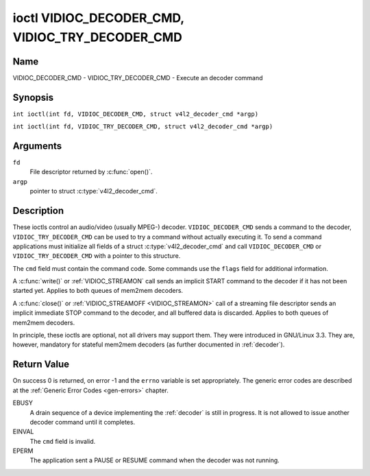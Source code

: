 .. SPDX-License-Identifier: GFDL-1.1-no-invariants-or-later
.. c:namespace:: V4L

.. _VIDIOC_DECODER_CMD:

************************************************
ioctl VIDIOC_DECODER_CMD, VIDIOC_TRY_DECODER_CMD
************************************************

Name
====

VIDIOC_DECODER_CMD - VIDIOC_TRY_DECODER_CMD - Execute an decoder command

Synopsis
========

.. c:macro:: VIDIOC_DECODER_CMD

``int ioctl(int fd, VIDIOC_DECODER_CMD, struct v4l2_decoder_cmd *argp)``

.. c:macro:: VIDIOC_TRY_DECODER_CMD

``int ioctl(int fd, VIDIOC_TRY_DECODER_CMD, struct v4l2_decoder_cmd *argp)``

Arguments
=========

``fd``
    File descriptor returned by :c:func:`open()`.

``argp``
    pointer to struct :c:type:`v4l2_decoder_cmd`.

Description
===========

These ioctls control an audio/video (usually MPEG-) decoder.
``VIDIOC_DECODER_CMD`` sends a command to the decoder,
``VIDIOC_TRY_DECODER_CMD`` can be used to try a command without actually
executing it. To send a command applications must initialize all fields
of a struct :c:type:`v4l2_decoder_cmd` and call
``VIDIOC_DECODER_CMD`` or ``VIDIOC_TRY_DECODER_CMD`` with a pointer to
this structure.

The ``cmd`` field must contain the command code. Some commands use the
``flags`` field for additional information.

A :c:func:`write()` or :ref:`VIDIOC_STREAMON`
call sends an implicit START command to the decoder if it has not been
started yet. Applies to both queues of mem2mem decoders.

A :c:func:`close()` or :ref:`VIDIOC_STREAMOFF <VIDIOC_STREAMON>`
call of a streaming file descriptor sends an implicit immediate STOP
command to the decoder, and all buffered data is discarded. Applies to both
queues of mem2mem decoders.

In principle, these ioctls are optional, not all drivers may support them. They were
introduced in GNU/Linux 3.3. They are, however, mandatory for stateful mem2mem decoders
(as further documented in :ref:`decoder`).

.. tabularcolumns:: |p{2.0cm}|p{1.1cm}|p{2.2cm}|p{11.8cm}|

.. c:type:: v4l2_decoder_cmd

.. cssclass:: longtable

.. flat-table:: struct v4l2_decoder_cmd
    :header-rows:  0
    :stub-columns: 0
    :widths: 1 1 1 3

    * - __u32
      - ``cmd``
      -
      - The decoder command, see :ref:`decoder-cmds`.
    * - __u32
      - ``flags``
      -
      - Flags to go with the command. If no flags are defined for this
	command, drivers and applications must set this field to zero.
    * - union {
      - (anonymous)
    * - struct
      - ``start``
      -
      - Structure containing additional data for the
	``V4L2_DEC_CMD_START`` command.
    * -
      - __s32
      - ``speed``
      - Playback speed and direction. The playback speed is defined as
	``speed``/1000 of the normal speed. So 1000 is normal playback.
	Negative numbers denote reverse playback, so -1000 does reverse
	playback at normal speed. Speeds -1, 0 and 1 have special
	meanings: speed 0 is shorthand for 1000 (normal playback). A speed
	of 1 steps just one frame forward, a speed of -1 steps just one
	frame back.
    * -
      - __u32
      - ``format``
      - Format restrictions. This field is set by the driver, not the
	application. Possible values are ``V4L2_DEC_START_FMT_NONE`` if
	there are no format restrictions or ``V4L2_DEC_START_FMT_GOP`` if
	the decoder operates on full GOPs (*Group Of Pictures*). This is
	usually the case for reverse playback: the decoder needs full
	GOPs, which it can then play in reverse order. So to implement
	reverse playback the application must feed the decoder the last
	GOP in the video file, then the GOP before that, etc. etc.
    * - struct
      - ``stop``
      -
      - Structure containing additional data for the ``V4L2_DEC_CMD_STOP``
	command.
    * -
      - __u64
      - ``pts``
      - Stop playback at this ``pts`` or immediately if the playback is
	already past that timestamp. Leave to 0 if you want to stop after
	the last frame was decoded.
    * - struct
      - ``raw``
    * -
      - __u32
      - ``data``\ [16]
      - Reserved for future extensions. Drivers and applications must set
	the array to zero.
    * - }
      -


.. tabularcolumns:: |p{5.6cm}|p{0.6cm}|p{11.1cm}|

.. cssclass:: longtable

.. _decoder-cmds:

.. flat-table:: Decoder Commands
    :header-rows:  0
    :stub-columns: 0
    :widths: 56 6 113

    * - ``V4L2_DEC_CMD_START``
      - 0
      - Start the decoder. When the decoder is already running or paused,
	this command will just change the playback speed. That means that
	calling ``V4L2_DEC_CMD_START`` when the decoder was paused will
	*not* resume the decoder. You have to explicitly call
	``V4L2_DEC_CMD_RESUME`` for that. This command has one flag:
	``V4L2_DEC_CMD_START_MUTE_AUDIO``. If set, then audio will be
	muted when playing back at a non-standard speed.

	For a device implementing the :ref:`decoder`, once the drain sequence
	is initiated with the ``V4L2_DEC_CMD_STOP`` command, it must be driven
	to completion before this command can be invoked.  Any attempt to
	invoke the command while the drain sequence is in progress will trigger
	an ``EBUSY`` error code.  The command may be also used to restart the
	decoder in case of an implicit stop initiated by the decoder itself,
	without the ``V4L2_DEC_CMD_STOP`` being called explicitly. See
	:ref:`decoder` for more details.
    * - ``V4L2_DEC_CMD_STOP``
      - 1
      - Stop the decoder. When the decoder is already stopped, this
	command does nothing. This command has two flags: if
	``V4L2_DEC_CMD_STOP_TO_BLACK`` is set, then the decoder will set
	the picture to black after it stopped decoding. Otherwise the last
	image will repeat. If
	``V4L2_DEC_CMD_STOP_IMMEDIATELY`` is set, then the decoder stops
	immediately (ignoring the ``pts`` value), otherwise it will keep
	decoding until timestamp >= pts or until the last of the pending
	data from its internal buffers was decoded.

	For a device implementing the :ref:`decoder`, the command will initiate
	the drain sequence as documented in :ref:`decoder`.  No flags or other
	arguments are accepted in this case. Any attempt to invoke the command
	again before the sequence completes will trigger an ``EBUSY`` error
	code.
    * - ``V4L2_DEC_CMD_PAUSE``
      - 2
      - Pause the decoder. When the decoder has not been started yet, the
	driver will return an ``EPERM`` error code. When the decoder is
	already paused, this command does nothing. This command has one
	flag: if ``V4L2_DEC_CMD_PAUSE_TO_BLACK`` is set, then set the
	decoder output to black when paused.
    * - ``V4L2_DEC_CMD_RESUME``
      - 3
      - Resume decoding after a PAUSE command. When the decoder has not
	been started yet, the driver will return an ``EPERM`` error code. When
	the decoder is already running, this command does nothing. No
	flags are defined for this command.
    * - ``V4L2_DEC_CMD_FLUSH``
      - 4
      - Flush any held capture buffers. Only valid for stateless decoders.
	This command is typically used when the application reached the
	end of the stream and the last output buffer had the
	``V4L2_BUF_FLAG_M2M_HOLD_CAPTURE_BUF`` flag set. This would prevent
	dequeueing the capture buffer containing the last decoded frame.
	So this command can be used to explicitly flush that final decoded
	frame. This command does nothing if there are no held capture buffers.

Return Value
============

On success 0 is returned, on error -1 and the ``errno`` variable is set
appropriately. The generic error codes are described at the
:ref:`Generic Error Codes <gen-errors>` chapter.

EBUSY
    A drain sequence of a device implementing the :ref:`decoder` is still in
    progress. It is not allowed to issue another decoder command until it
    completes.

EINVAL
    The ``cmd`` field is invalid.

EPERM
    The application sent a PAUSE or RESUME command when the decoder was
    not running.
